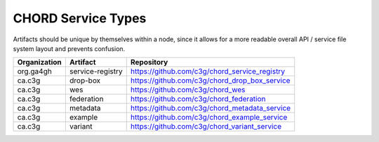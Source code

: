 ===================
CHORD Service Types
===================

Artifacts should be unique by themselves within a node, since it allows for
a more readable overall API / service file system layout and prevents
confusion.

+--------------+------------------+-----------------------------------------------+
| Organization | Artifact         | Repository                                    |
+==============+==================+===============================================+
| org.ga4gh    | service-registry | https://github.com/c3g/chord_service_registry |
+--------------+------------------+-----------------------------------------------+
| ca.c3g       | drop-box         | https://github.com/c3g/chord_drop_box_service |
+--------------+------------------+-----------------------------------------------+
| ca.c3g       | wes              | https://github.com/c3g/chord_wes              |
+--------------+------------------+-----------------------------------------------+
| ca.c3g       | federation       | https://github.com/c3g/chord_federation       |
+--------------+------------------+-----------------------------------------------+
| ca.c3g       | metadata         | https://github.com/c3g/chord_metadata_service |
+--------------+------------------+-----------------------------------------------+
| ca.c3g       | example          | https://github.com/c3g/chord_example_service  |
+--------------+------------------+-----------------------------------------------+
| ca.c3g       | variant          | https://github.com/c3g/chord_variant_service  |
+--------------+------------------+-----------------------------------------------+
